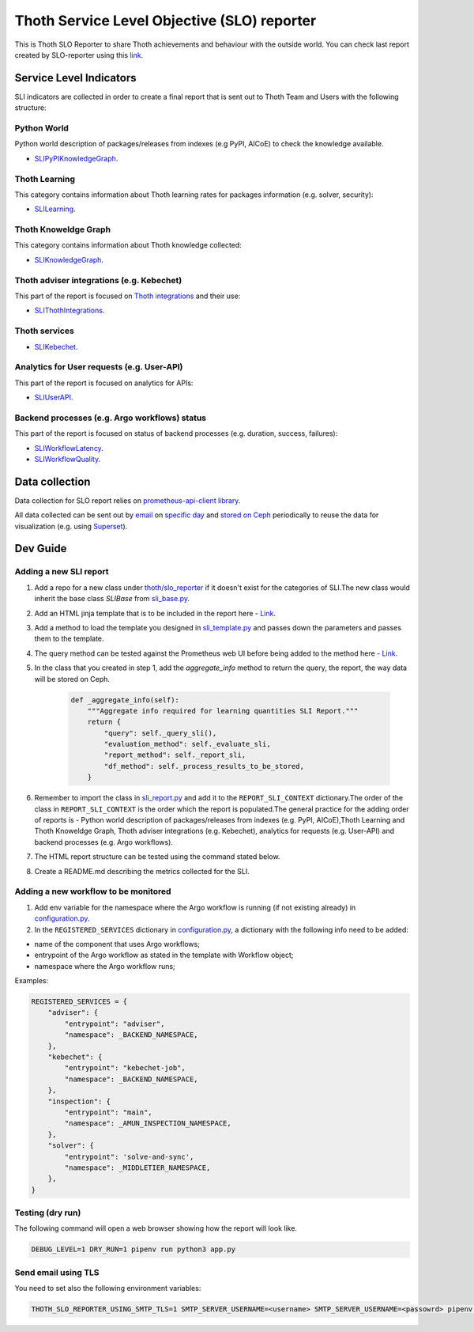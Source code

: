 Thoth Service Level Objective (SLO) reporter
############################################

.. image:: https://img.shields.io/github/v/tag/thoth-station/slo-reporter?style=plastic
  :target: https://github.com/thoth-station/slo-reporter/tags
  :alt: GitHub tag (latest by date)

.. image:: https://quay.io/repository/thoth-station/slo-reporter/status
  :target: https://quay.io/repository/thoth-station/slo-reporter?tab=tags
  :alt: Quay - Build

This is Thoth SLO Reporter to share Thoth achievements and behaviour with the outside world.
You can check last report created by SLO-reporter using this `link <https://htmlpreview.github.io/?https://github.com/thoth-station/slo-reporter/blob/master/thoth/slo_reporter/SLO-reporter.html>`__.

Service Level Indicators
------------------------

SLI indicators are collected in order to create a final report that is sent out to Thoth Team and Users with the following structure:

Python World
============

Python world description of packages/releases from indexes (e.g PyPI, AICoE) to check the knowledge available.

- `SLIPyPIKnowledgeGraph <https://github.com/thoth-station/slo-reporter/tree/master/thoth/slo_reporter/sli_python_knowledge_graph/README.md>`__.

Thoth Learning
==============

This category contains information about Thoth learning rates for packages information (e.g. solver, security):

- `SLILearning <https://github.com/thoth-station/slo-reporter/tree/master/thoth/slo_reporter/sli_learning/README.md>`__.

Thoth Knoweldge Graph
=====================

This category contains information about Thoth knowledge collected:

- `SLIKnowledgeGraph <https://github.com/thoth-station/slo-reporter/tree/master/thoth/slo_reporter/sli_knowledge_graph/README.md>`__.

Thoth adviser integrations (e.g. Kebechet)
==========================================

This part of the report is focused on `Thoth integrations <https://github.com/thoth-station/adviser/blob/master/docs/source/integration.rst>`__ and their use:

- `SLIThothIntegrations <https://github.com/thoth-station/slo-reporter/tree/master/thoth/slo_reporter/sli_thoth_integrations>`__.

Thoth services
==============

- `SLIKebechet <https://github.com/thoth-station/slo-reporter/tree/master/thoth/slo_reporter/sli_thoth_services/README.md>`__.

Analytics for User requests (e.g. User-API)
===========================================

This part of the report is focused on analytics for APIs:

- `SLIUserAPI <https://github.com/thoth-station/slo-reporter/tree/master/thoth/slo_reporter/sli_apis/README.md>`__.

Backend processes (e.g. Argo workflows) status
==============================================

This part of the report is focused on status of backend processes (e.g. duration, success, failures):

- `SLIWorkflowLatency <https://github.com/thoth-station/slo-reporter/tree/master/thoth/slo_reporter/sli_backends/README.md>`__.

- `SLIWorkflowQuality <https://github.com/thoth-station/slo-reporter/tree/master/thoth/slo_reporter/sli_backends/README.md>`__.

Data collection
---------------

Data collection for SLO report relies on `prometheus-api-client library <https://github.com/AICoE/prometheus-api-client-python>`__.

All data collected can be sent out by `email <https://github.com/thoth-station/slo-reporter/blob/c55577075ff84ddf8a7a68ad604dd153d1ee53b6/app.py#L228>`__
on `specific day <https://github.com/thoth-station/slo-reporter/blob/c55577075ff84ddf8a7a68ad604dd153d1ee53b6/thoth/slo_reporter/configuration.py#L112>`__
and `stored on Ceph <https://github.com/thoth-station/slo-reporter/blob/c55577075ff84ddf8a7a68ad604dd153d1ee53b6/app.py#L129>`__ periodically
to reuse the data for visualization (e.g. using `Superset <https://github.com/apache/incubator-superset>`__).

Dev Guide
---------

Adding a new SLI report
=======================

#. Add a repo for a new class under `thoth/slo_reporter <https://github.com/thoth-station/slo-reporter/tree/master/thoth/slo_reporter>`__ if it doesn't exist for the categories of SLI.The new class would inherit the base class `SLIBase` from `sli_base.py <https://github.com/thoth-station/slo-reporter/blob/master/thoth/slo_reporter/sli_base.py>`__.
#. Add an HTML jinja template that is to be included in the report here - `Link <https://github.com/thoth-station/slo-reporter/tree/master/thoth/slo_reporter/static/templates>`__.
#. Add a method to load the template you designed in `sli_template.py <https://github.com/thoth-station/slo-reporter/blob/master/thoth/slo_reporter/sli_template.py>`__ and passes down the parameters and passes them to the template.
#. The query method can be tested against the Prometheus web UI before being added to the method here - `Link <https://prometheus-dh-prod-monitoring.cloud.datahub.psi.redhat.com/graph>`__.
#. In the class that you created in step 1, add the `aggregate_info` method to return the query, the report, the way data will be stored on Ceph.

    .. code-block:: python

        def _aggregate_info(self):
            """Aggregate info required for learning quantities SLI Report."""
            return {
                "query": self._query_sli(),
                "evaluation_method": self._evaluate_sli,
                "report_method": self._report_sli,
                "df_method": self._process_results_to_be_stored,
            }

#. Remember to import the class in `sli_report.py <https://github.com/thoth-station/slo-reporter/blob/master/thoth/slo_reporter/sli_report.py>`__ and add it to the ``REPORT_SLI_CONTEXT`` dictionary.The order of the class in ``REPORT_SLI_CONTEXT`` is the order which the report is populated.The general practice for the adding order of reports is - Python world description of packages/releases from indexes (e.g. PyPI, AICoE),Thoth Learning and Thoth Knoweldge Graph, Thoth adviser integrations (e.g. Kebechet), analytics for requests (e.g. User-API) and backend processes (e.g. Argo workflows).
#. The HTML report structure can be tested using the command stated below.
#. Create a README.md describing the metrics collected for the SLI.

Adding a new workflow to be monitored
=====================================

#. Add env variable for the namespace where the Argo workflow is running (if not existing already) in `configuration.py <https://github.com/thoth-station/slo-reporter/blob/master/thoth/slo_reporter/configuration.py>`__.
#. In the ``REGISTERED_SERVICES`` dictionary in `configuration.py <https://github.com/thoth-station/slo-reporter/blob/master/thoth/slo_reporter/configuration.py>`__, a dictionary with the following info need to be added:

- name of the component that uses Argo workflows;
- entrypoint of the Argo workflow as stated in the template with Workflow object;
- namespace where the Argo workflow runs;

Examples:

.. code-block:: python

    REGISTERED_SERVICES = {
        "adviser": {
            "entrypoint": "adviser",
            "namespace": _BACKEND_NAMESPACE,
        },
        "kebechet": {
            "entrypoint": "kebechet-job",
            "namespace": _BACKEND_NAMESPACE,
        },
        "inspection": {
            "entrypoint": "main",
            "namespace": _AMUN_INSPECTION_NAMESPACE,
        },
        "solver": {
            "entrypoint": 'solve-and-sync',
            "namespace": _MIDDLETIER_NAMESPACE,
        },
    }

Testing (dry run)
=================

The following command will open a web browser showing how the report will look like.

.. code-block:: python

    DEBUG_LEVEL=1 DRY_RUN=1 pipenv run python3 app.py


Send email using TLS
====================

You need to set also the following environment variables:

.. code-block:: python

    THOTH_SLO_REPORTER_USING_SMTP_TLS=1 SMTP_SERVER_USERNAME=<username> SMTP_SERVER_USERNAME=<passowrd> pipenv run python3 app.py
